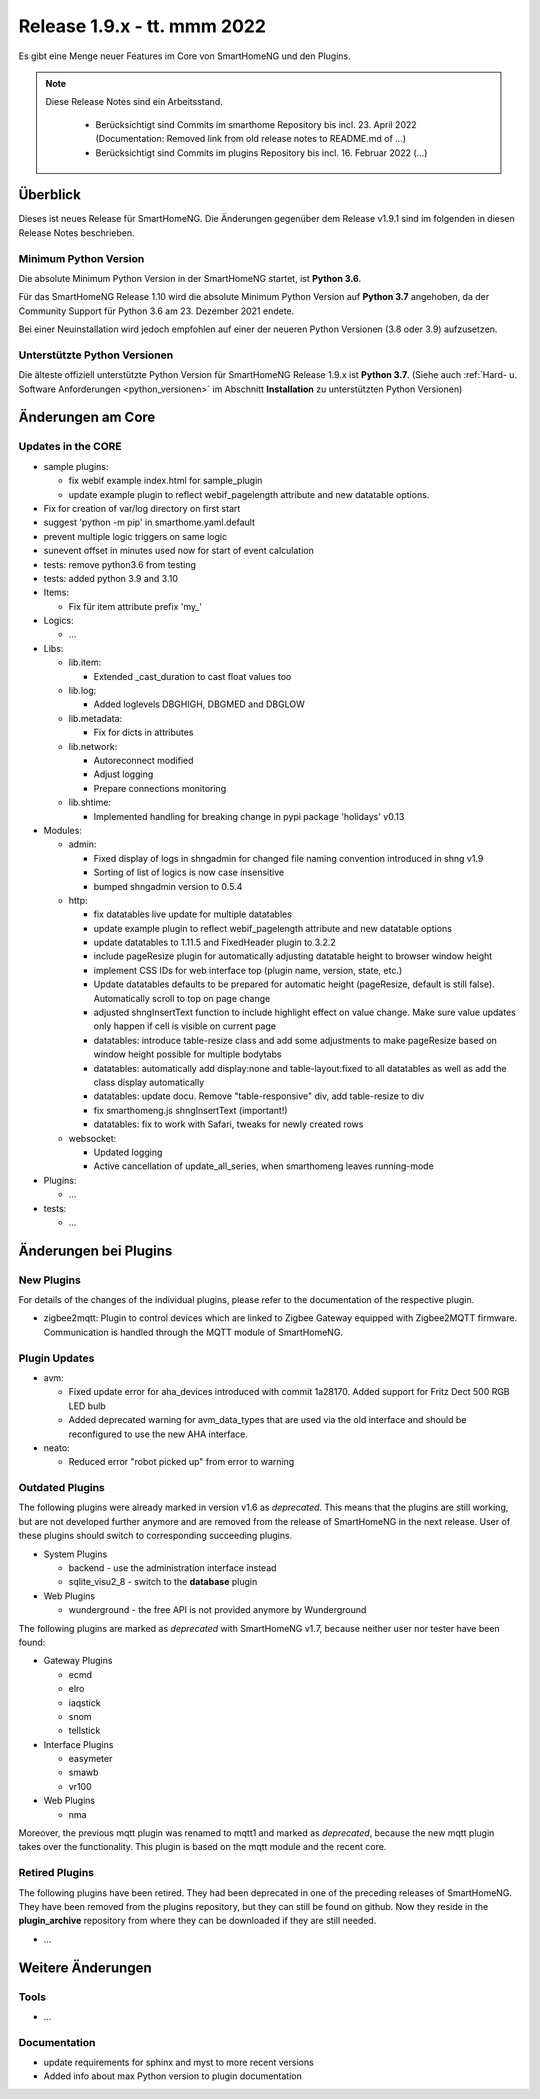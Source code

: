 ============================
Release 1.9.x - tt. mmm 2022
============================

Es gibt eine Menge neuer Features im Core von SmartHomeNG und den Plugins.

.. note::

    Diese Release Notes sind ein Arbeitsstand.

     - Berücksichtigt sind Commits im smarthome Repository bis incl. 23. April 2022
       (Documentation: Removed link from old release notes to README.md of ...)
     - Berücksichtigt sind Commits im plugins Repository bis incl. 16. Februar 2022
       (...)


Überblick
=========

Dieses ist neues Release für SmartHomeNG. Die Änderungen gegenüber dem Release v1.9.1 sind im
folgenden in diesen Release Notes beschrieben.


Minimum Python Version
----------------------

Die absolute Minimum Python Version in der SmartHomeNG startet, ist **Python 3.6**.

Für das SmartHomeNG Release 1.10 wird die absolute Minimum Python Version auf **Python 3.7** angehoben, da der
Community Support für Python 3.6 am 23. Dezember 2021 endete.

Bei einer Neuinstallation wird jedoch empfohlen auf einer der neueren Python Versionen (3.8 oder 3.9) aufzusetzen.


Unterstützte Python Versionen
-----------------------------

Die älteste offiziell unterstützte Python Version für SmartHomeNG Release 1.9.x ist **Python 3.7**.
(Siehe auch :ref:`Hard- u. Software Anforderungen <python_versionen>` im Abschnitt **Installation**
zu unterstützten Python Versionen)


Änderungen am Core
==================

Updates in the CORE
-------------------

* sample plugins:

  * fix webif example index.html for sample_plugin
  * update example plugin to reflect webif_pagelength attribute and new datatable options.

* Fix for creation of var/log directory on first start
* suggest 'python -m pip' in smarthome.yaml.default
* prevent multiple logic triggers on same logic
* sunevent offset in minutes used now for start of event calculation
* tests: remove python3.6 from testing
* tests: added python 3.9 and 3.10

* Items:

  *  Fix für item attribute prefix 'my_'

* Logics:

  * ...

* Libs:

  * lib.item:

    * Extended _cast_duration to cast float values too

  * lib.log:

    * Added loglevels DBGHIGH, DBGMED and DBGLOW

  * lib.metadata:

    * Fix for dicts in attributes

  * lib.network:

    * Autoreconnect modified
    * Adjust logging
    * Prepare connections monitoring

  * lib.shtime:

    *  Implemented handling for breaking change in pypi package 'holidays' v0.13

* Modules:

  * admin:

    * Fixed display of logs in shngadmin for changed file naming convention introduced in shng v1.9
    * Sorting of list of logics is now case insensitive
    * bumped shngadmin version to 0.5.4

  * http:

    * fix datatables live update for multiple datatables
    * update example plugin to reflect webif_pagelength attribute and new datatable options
    * update datatables to 1.11.5 and FixedHeader plugin to 3.2.2
    * include pageResize plugin for automatically adjusting datatable height to browser window height
    * implement CSS IDs for web interface top (plugin name, version, state, etc.)
    * Update datatables defaults to be prepared for automatic height (pageResize, default is still false). Automatically scroll to top on page change
    * adjusted shngInsertText function to include highlight effect on value change. Make sure value updates only happen if cell is visible on current page
    * datatables: introduce table-resize class and add some adjustments to make pageResize based on window height possible for multiple bodytabs
    * datatables: automatically add display:none and table-layout:fixed to all datatables as well as add the class display automatically
    * datatables: update docu. Remove "table-responsive" div, add table-resize to div
    * fix smarthomeng.js shngInsertText (important!)
    * datatables: fix to work with Safari, tweaks for newly created rows

  * websocket:

    * Updated logging
    * Active cancellation of update_all_series, when smarthomeng leaves running-mode

* Plugins:

  * ...

* tests:

  * ...


Änderungen bei Plugins
======================

New Plugins
-----------

For details of the changes of the individual plugins, please refer to the documentation of the respective plugin.

* zigbee2mqtt: Plugin to control devices which are linked to Zigbee Gateway equipped with Zigbee2MQTT firmware.
  Communication is handled through the MQTT module of SmartHomeNG.



Plugin Updates
--------------

* avm:

  * Fixed update error for aha_devices introduced with commit 1a28170. Added support for Fritz Dect 500 RGB LED bulb
  * Added deprecated warning for avm_data_types that are used via the old interface and should be reconfigured to use the new AHA interface.

* neato:

  * Reduced error "robot picked up" from error to warning


Outdated Plugins
----------------

The following plugins were already marked in version v1.6 as *deprecated*. This means that the plugins
are still working, but are not developed further anymore and are removed from the release of SmartHomeNG
in the next release. User of these plugins should switch to corresponding succeeding plugins.

* System Plugins

  * backend - use the administration interface instead
  * sqlite_visu2_8 - switch to the **database** plugin

* Web Plugins

  * wunderground - the free API is not provided anymore by Wunderground


The following plugins are marked as *deprecated* with SmartHomeNG v1.7, because neither user nor tester have been found:

* Gateway Plugins

  * ecmd
  * elro
  * iaqstick
  * snom
  * tellstick

* Interface Plugins

  * easymeter
  * smawb
  * vr100

* Web Plugins

  * nma

Moreover, the previous mqtt plugin was renamed to mqtt1 and marked as *deprecated*, because the new mqtt
plugin takes over the functionality. This plugin is based on the mqtt module and the recent core.


Retired Plugins
---------------

The following plugins have been retired. They had been deprecated in one of the preceding releases of SmartHomeNG.
They have been removed from the plugins repository, but they can still be found on github. Now they reside in
the **plugin_archive** repository from where they can be downloaded if they are still needed.

* ...


Weitere Änderungen
==================

Tools
-----

* ...


Documentation
-------------

* update requirements for sphinx and myst to more recent versions
* Added info about max Python version to plugin documentation


